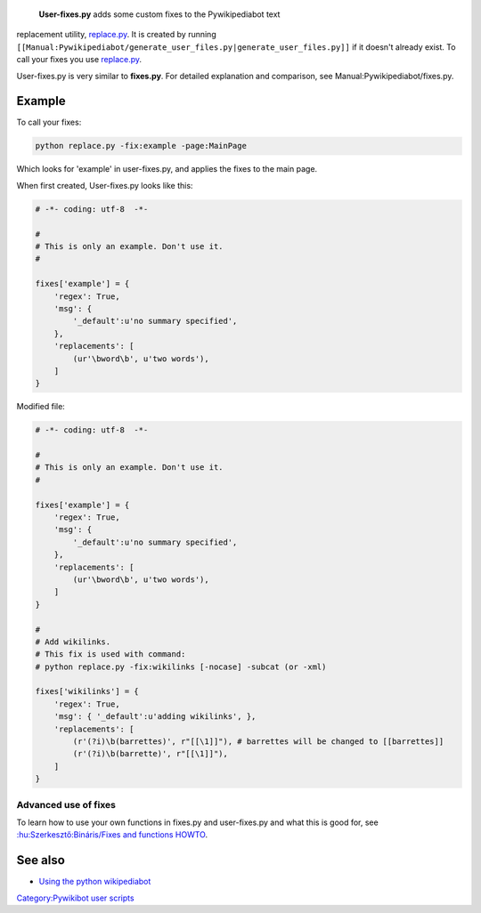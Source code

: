 **User-fixes.py** adds some custom fixes to the Pywikipediabot text
replacement utility, `replace.py <Manual:Pywikipediabot/replace.py>`__.
It is created by running
``[[Manual:Pywikipediabot/generate_user_files.py|generate_user_files.py]]``
if it doesn't already exist. To call your fixes you use
`replace.py <Manual:Pywikipediabot/replace.py>`__.

User-fixes.py is very similar to **fixes.py**. For detailed explanation
and comparison, see Manual:Pywikipediabot/fixes.py.

Example
-------

To call your fixes:

.. code:: bash

    python replace.py -fix:example -page:MainPage

Which looks for 'example' in user-fixes.py, and applies the fixes to the
main page.

When first created, User-fixes.py looks like this:

.. code:: php

    # -*- coding: utf-8  -*-

    #
    # This is only an example. Don't use it.
    #

    fixes['example'] = {
        'regex': True,
        'msg': {
            '_default':u'no summary specified',
        },
        'replacements': [
            (ur'\bword\b', u'two words'),
        ]
    }

Modified file:

.. code:: php

    # -*- coding: utf-8  -*-

    #
    # This is only an example. Don't use it.
    #

    fixes['example'] = {
        'regex': True,
        'msg': {
            '_default':u'no summary specified',
        },
        'replacements': [
            (ur'\bword\b', u'two words'),
        ]
    }

    #
    # Add wikilinks. 
    # This fix is used with command:
    # python replace.py -fix:wikilinks [-nocase] -subcat (or -xml)

    fixes['wikilinks'] = {
        'regex': True,
        'msg': { '_default':u'adding wikilinks', },
        'replacements': [
            (r'(?i)\b(barrettes)', r"[[\1]]"), # barrettes will be changed to [[barrettes]]
            (r'(?i)\b(barrette)', r"[[\1]]"),       
        ]
    }

Advanced use of fixes
~~~~~~~~~~~~~~~~~~~~~

To learn how to use your own functions in fixes.py and user-fixes.py and
what this is good for, see `:hu:Szerkesztő:Bináris/Fixes and functions
HOWTO <:hu:Szerkesztő:Bináris/Fixes and functions HOWTO>`__.

See also
--------

-  `Using the python wikipediabot <Using the python wikipediabot>`__

`Category:Pywikibot user scripts <Category:Pywikibot user scripts>`__
